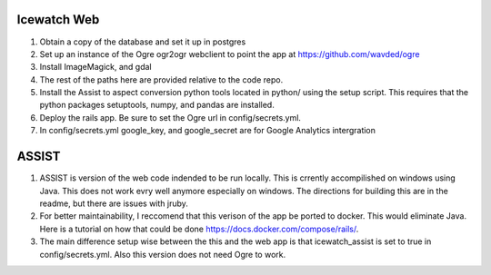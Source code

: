 Icewatch Web
------------

1. Obtain a copy of the database and set it up in postgres
2. Set up an instance of the Ogre ogr2ogr webclient to point the app at 
   https://github.com/wavded/ogre
3. Install ImageMagick, and gdal
4. The rest of the paths here are provided relative to the code repo.
5. Install the Assist to aspect conversion python tools located in python/ 
   using the setup script. This requires that the python packages setuptools, 
   numpy, and pandas are installed.
6. Deploy the rails app. Be sure to set the Ogre url in config/secrets.yml.
7. In config/secrets.yml google_key, and google_secret are for Google Analytics 
   intergration

ASSIST
------

1. ASSIST is version of the web code indended to be run locally.
   This is crrently accompilished on windows using Java. This does
   not work evry well anymore especially on windows. The directions for 
   building this are in the readme, but there are issues with jruby. 
2. For better maintainability, I reccomend that this verison of the 
   app be ported to docker. This would eliminate Java. Here is a tutorial on 
   how that could be done https://docs.docker.com/compose/rails/. 
3. The main difference setup wise between the this and the web app is that 
   icewatch_assist is set to true in config/secrets.yml. Also this version
   does not need Ogre to work. 
